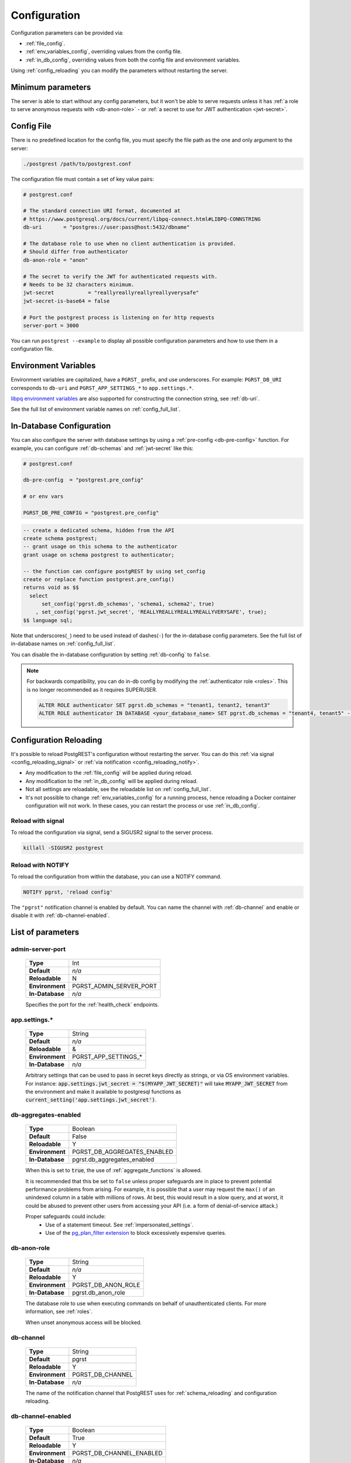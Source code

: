 .. _configuration:

Configuration
#############

Configuration parameters can be provided via:

- :ref:`file_config`.
- :ref:`env_variables_config`, overriding values from the config file.
- :ref:`in_db_config`, overriding values from both the config file and environment variables.

Using :ref:`config_reloading` you can modify the parameters without restarting the server.


Minimum parameters
==================

The server is able to start without any config parameters, but it won't be able to serve requests unless it has :ref:`a role to serve anonymous requests with <db-anon-role>` - or :ref:`a secret to use for JWT authentication <jwt-secret>`.

.. _file_config:

Config File
===========

There is no predefined location for the config file, you must specify the file path as the one and only argument to the server:

.. code:: bash

  ./postgrest /path/to/postgrest.conf

The configuration file must contain a set of key value pairs:

.. code::

  # postgrest.conf

  # The standard connection URI format, documented at
  # https://www.postgresql.org/docs/current/libpq-connect.html#LIBPQ-CONNSTRING
  db-uri       = "postgres://user:pass@host:5432/dbname"

  # The database role to use when no client authentication is provided.
  # Should differ from authenticator
  db-anon-role = "anon"

  # The secret to verify the JWT for authenticated requests with.
  # Needs to be 32 characters minimum.
  jwt-secret           = "reallyreallyreallyreallyverysafe"
  jwt-secret-is-base64 = false

  # Port the postgrest process is listening on for http requests
  server-port = 3000

You can run ``postgrest --example`` to display all possible configuration parameters and how to use them in a configuration file.

.. _env_variables_config:

Environment Variables
=====================

Environment variables are capitalized, have a ``PGRST_`` prefix, and use underscores. For example: ``PGRST_DB_URI`` corresponds to ``db-uri`` and ``PGRST_APP_SETTINGS_*`` to ``app.settings.*``.

`libpq environment variables <https://www.postgresql.org/docs/current/libpq-envars.html>`_ are also supported for constructing the connection string, see :ref:`db-uri`.

See the full list of environment variable names on :ref:`config_full_list`.

.. _in_db_config:

In-Database Configuration
=========================

You can also configure the server with database settings by using a :ref:`pre-config <db-pre-config>` function. For example, you can configure :ref:`db-schemas` and :ref:`jwt-secret` like this:

.. code-block::

  # postgrest.conf

  db-pre-config  = "postgrest.pre_config"

  # or env vars

  PGRST_DB_PRE_CONFIG = "postgrest.pre_config"

.. code-block:: postgresql

  -- create a dedicated schema, hidden from the API
  create schema postgrest;
  -- grant usage on this schema to the authenticator
  grant usage on schema postgrest to authenticator;

  -- the function can configure postgREST by using set_config
  create or replace function postgrest.pre_config()
  returns void as $$
    select
        set_config('pgrst.db_schemas', 'schema1, schema2', true)
      , set_config('pgrst.jwt_secret', 'REALLYREALLYREALLYREALLYVERYSAFE', true);
  $$ language sql;

Note that underscores(``_``) need to be used instead of dashes(``-``) for the in-database config parameters. See the full list of in-database names on :ref:`config_full_list`.

You can disable the in-database configuration by setting :ref:`db-config` to ``false``.

.. note::
  For backwards compatibility, you can do in-db config by modifying the :ref:`authenticator role <roles>`. This is no longer recommended as it requires SUPERUSER.

  .. code:: postgresql

     ALTER ROLE authenticator SET pgrst.db_schemas = "tenant1, tenant2, tenant3"
     ALTER ROLE authenticator IN DATABASE <your_database_name> SET pgrst.db_schemas = "tenant4, tenant5" -- database-specific setting, overrides the previous setting

.. _config_reloading:

Configuration Reloading
=======================

It's possible to reload PostgREST's configuration without restarting the server. You can do this :ref:`via signal <config_reloading_signal>` or :ref:`via notification <config_reloading_notify>`.

- Any modification to the :ref:`file_config` will be applied during reload.
- Any modification to the :ref:`in_db_config` will be applied during reload.
- Not all settings are reloadable, see the reloadable list on :ref:`config_full_list`.
- It's not possible to change :ref:`env_variables_config` for a running process, hence reloading a Docker container configuration will not work. In these cases, you can restart the process or use :ref:`in_db_config`.

.. _config_reloading_signal:

Reload with signal
------------------

To reload the configuration via signal, send a SIGUSR2 signal to the server process.

.. code:: bash

  killall -SIGUSR2 postgrest

.. _config_reloading_notify:

Reload with NOTIFY
------------------

To reload the configuration from within the database, you can use a NOTIFY command.

.. code:: postgresql

   NOTIFY pgrst, 'reload config'

The ``"pgrst"`` notification channel is enabled by default. You can name the channel with :ref:`db-channel` and enable or disable it with :ref:`db-channel-enabled`.

.. _config_full_list:

List of parameters
==================

.. _admin-server-port:

admin-server-port
-----------------

  =============== =======================
  **Type**        Int
  **Default**     `n/a`
  **Reloadable**  N
  **Environment** PGRST_ADMIN_SERVER_PORT
  **In-Database** `n/a`
  =============== =======================

  Specifies the port for the :ref:`health_check` endpoints.

.. _app.settings.*:

app.settings.*
--------------

  =============== =======================
  **Type**        String
  **Default**     `n/a`
  **Reloadable**  &
  **Environment** PGRST_APP_SETTINGS_*
  **In-Database** `n/a`
  =============== =======================

  Arbitrary settings that can be used to pass in secret keys directly as strings, or via OS environment variables. For instance: :code:`app.settings.jwt_secret = "$(MYAPP_JWT_SECRET)"` will take :code:`MYAPP_JWT_SECRET` from the environment and make it available to postgresql functions as :code:`current_setting('app.settings.jwt_secret')`.

.. _db-aggregates-enabled:

db-aggregates-enabled
---------------------

  =============== =======================
  **Type**        Boolean
  **Default**     False
  **Reloadable**  Y
  **Environment** PGRST_DB_AGGREGATES_ENABLED
  **In-Database** pgrst.db_aggregates_enabled
  =============== =======================


  When this is set to :code:`true`, the use of :ref:`aggregate_functions` is allowed.

  It is recommended that this be set to ``false`` unless proper safeguards are in place to prevent potential performance problems from arising. For example, it is possible that a user may request the ``max()`` of an unindexed column in a table with millions of rows. At best, this would result in a slow query, and at worst, it could be abused to prevent other users from accessing your API (i.e. a form of denial-of-service attack.)

  Proper safeguards could include:
    - Use of a statement timeout. See :ref:`impersonated_settings`.
    - Use of the `pg_plan_filter extension <https://github.com/pgexperts/pg_plan_filter>`_ to block excessively expensive queries.

.. _db-anon-role:

db-anon-role
------------

  =============== =======================
  **Type**        String
  **Default**     `n/a`
  **Reloadable**  Y
  **Environment** PGRST_DB_ANON_ROLE
  **In-Database** pgrst.db_anon_role
  =============== =======================

  The database role to use when executing commands on behalf of unauthenticated clients. For more information, see :ref:`roles`.

  When unset anonymous access will be blocked.

.. _db-channel:

db-channel
----------

  =============== =======================
  **Type**        String
  **Default**     pgrst
  **Reloadable**  Y
  **Environment** PGRST_DB_CHANNEL
  **In-Database** `n/a`
  =============== =======================

  The name of the notification channel that PostgREST uses for :ref:`schema_reloading` and configuration reloading.

.. _db-channel-enabled:

db-channel-enabled
------------------

  =============== =======================
  **Type**        Boolean
  **Default**     True
  **Reloadable**  Y
  **Environment** PGRST_DB_CHANNEL_ENABLED
  **In-Database** `n/a`
  =============== =======================

  When this is set to :code:`true`, the notification channel specified in :ref:`db-channel` is enabled.

  You should set this to ``false`` when using PostgresSQL behind an external connection pooler such as PgBouncer working in transaction pooling mode. See :ref:`this section <external_connection_poolers>` for more information.

.. _db-config:

db-config
---------

  =============== =======================
  **Type**        Boolean
  **Default**     True
  **Reloadable**  Y
  **Environment** PGRST_DB_CONFIG
  **In-Database** `n/a`
  =============== =======================

   Enables the in-database configuration.

.. _db-pre-config:

db-pre-config
-------------

  =============== =======================
  **Type**        String
  **Default**     `n/a`
  **Reloadable**  Y
  **Environment** PGRST_DB_PRE_CONFIG
  **In-Database** pgrst.db_pre_config
  =============== =======================

   Name of the function that does :ref:`in_db_config`.

.. _db-extra-search-path:

db-extra-search-path
--------------------

  =============== ==========================
  **Type**        String
  **Default**     public
  **Reloadable**  Y
  **Environment** PGRST_DB_EXTRA_SEARCH_PATH
  **In-Database** pgrst.db_extra_search_path
  =============== ==========================

  Extra schemas to add to the `search_path <https://www.postgresql.org/docs/current/ddl-schemas.html#DDL-SCHEMAS-PATH>`_ of every request. These schemas tables, views and stored procedures **don't get API endpoints**, they can only be referred from the database objects inside your :ref:`db-schemas`.

  This parameter was meant to make it easier to use **PostgreSQL extensions** (like PostGIS) that are outside of the :ref:`db-schemas`.

  Multiple schemas can be added in a comma-separated string, e.g. ``public, extensions``.

.. _db-max-rows:

db-max-rows
-----------

  =============== ==========================
  **Type**        Int
  **Default**     ∞
  **Reloadable**  Y
  **Environment** PGRST_DB_MAX_ROWS
  **In-Database** pgrst.db_max_rows
  =============== ==========================

  *For backwards compatibility, this config parameter is also available without prefix as "max-rows".*

  A hard limit to the number of rows PostgREST will fetch from a view, table, or stored procedure. Limits payload size for accidental or malicious requests.

.. _db-plan-enabled:

db-plan-enabled
---------------

  =============== ==========================
  **Type**        Boolean
  **Default**     False
  **Reloadable**  Y
  **Environment** PGRST_DB_PLAN_ENABLED
  **In-Database** pgrst.db_plan_enabled
  =============== ==========================

  When this is set to :code:`true`, the execution plan of a request can be retrieved by using the :code:`Accept: application/vnd.pgrst.plan` header. See :ref:`explain_plan`.

.. _db-pool:

db-pool
-------

  =============== ==========================
  **Type**        Int
  **Default**     10
  **Reloadable**  N
  **Environment** PGRST_DB_POOL
  **In-Database** n/a
  =============== ==========================

  Number of maximum connections to keep open in PostgREST's database pool.

.. _db-pool-acquisition-timeout:

db-pool-acquisition-timeout
---------------------------

  =============== =================================
  **Type**        Int
  **Default**     10
  **Reloadable**  N
  **Environment** PGRST_DB_POOL_ACQUISITION_TIMEOUT
  **In-Database** `n/a`
  =============== =================================

  Specifies the maximum time in seconds that the request will wait for the pool to free up a connection slot to the database.

.. _db-pool-max-idletime:

db-pool-max-idletime
--------------------

  =============== =================================
  **Type**        Int
  **Default**     30
  **Reloadable**  N
  **Environment** PGRST_DB_POOL_MAX_IDLETIME
  **In-Database** `n/a`
  =============== =================================

   *For backwards compatibility, this config parameter is also available as “db-pool-timeout”.*

   Time in seconds to close idle pool connections.

.. _db-pool-max-lifetime:

db-pool-max-lifetime
--------------------

  =============== =================================
  **Type**        Int
  **Default**     1800
  **Reloadable**  N
  **Environment** PGRST_DB_POOL_MAX_LIFETIME
  **In-Database** `n/a`
  =============== =================================

  Specifies the maximum time in seconds of an existing connection in the pool.

.. _db-pool-automatic-recovery:

db-pool-automatic-recovery
--------------------------

  =============== =================================
  **Type**        Boolean
  **Default**     True
  **Reloadable**  Y
  **Environment** PGRST_DB_POOL_AUTOMATIC_RECOVERY
  **In-Database** `n/a`
  =============== =================================

  Enables or disables connection retrying.

  When disabled, PostgREST would terminate immediately after connection loss instead of retrying indefinitely. See :ref:`this section <automatic_recovery>` for more information.

.. _db-pre-request:

db-pre-request
--------------

  =============== =================================
  **Type**        String
  **Default**     `n/a`
  **Reloadable**  Y
  **Environment** PGRST_DB_PRE_REQUEST
  **In-Database** pgrst.db_pre_request
  =============== =================================

  *For backwards compatibility, this config parameter is also available without prefix as "pre-request".*

  A schema-qualified stored procedure name to call right after the :ref:`tx_settings` are set. See :ref:`pre-request`.

.. _db-prepared-statements:

db-prepared-statements
----------------------

  =============== =================================
  **Type**        Boolean
  **Default**     True
  **Reloadable**  Y
  **Environment** PGRST_DB_PREPARED_STATEMENTS
  **In-Database** pgrst.db_prepared_statements
  =============== =================================

  Enables or disables prepared statements.

  When disabled, the generated queries will be parameterized (invulnerable to SQL injection) but they will not be prepared (cached in the database session). Not using prepared statements will noticeably decrease performance, so it's recommended to always have this setting enabled.

  You should only set this to ``false`` when using PostgresSQL behind an external connection pooler such as PgBouncer working in transaction pooling mode. See :ref:`this section <external_connection_poolers>` for more information.

.. _db-root-spec:

db-root-spec
------------

  =============== =================================
  **Type**        String
  **Default**     `n/a`
  **Reloadable**  Y
  **Environment** PGRST_DB_ROOT_SPEC
  **In-Database** pgrst.db_root_spec
  =============== =================================

  Function to override the OpenAPI response. See :ref:`override_openapi`.

.. _db-schemas:

db-schemas
----------

  =============== =================================
  **Type**        String
  **Default**     public
  **Reloadable**  Y
  **Environment** PGRST_DB_SCHEMAS
  **In-Database** pgrst.db_schemas
  =============== =================================

  *For backwards compatibility, this config parameter is also available in singular as "db-schema".*

  The list of database schemas to expose to clients. See :ref:`schemas`.

.. _db-tx-end:

db-tx-end
---------

  =============== =================================
  **Type**        String
  **Default**     commit
  **Reloadable**  N
  **Environment** PGRST_DB_TX_END
  **In-Database** `n/a`
  =============== =================================

  Specifies how to terminate the database transactions.

  .. code:: bash

    # The transaction is always committed
    db-tx-end = "commit"

    # The transaction is committed unless a "Prefer: tx=rollback" header is sent
    db-tx-end = "commit-allow-override"

    # The transaction is always rolled back
    db-tx-end = "rollback"

    # The transaction is rolled back unless a "Prefer: tx=commit" header is sent
    db-tx-end = "rollback-allow-override"

.. _db-uri:

db-uri
------

  =============== =================================
  **Type**        String
  **Default**     postgresql://
  **Reloadable**  N
  **Environment** PGRST_DB_URI
  **In-Database** `n/a`
  =============== =================================

  The standard `PostgreSQL connection string <https://www.postgresql.org/docs/current/libpq-connect.html#LIBPQ-CONNSTRING>`_, there are different ways to specify it:

URI Format
~~~~~~~~~~

  .. code::

    "postgres://authenticator:mysecretpassword@localhost:5433/postgres?parameters=val"

  - Under this format symbols and unusual characters in the password or other fields should be percent encoded to avoid a parse error.
  - If enforcing an SSL connection to the database is required you can use `sslmode <https://www.postgresql.org/docs/current/libpq-ssl.html#LIBPQ-SSL-SSLMODE-STATEMENTS>`_ in the URI, for example ``postgres://user:pass@host:5432/dbname?sslmode=require``.
  - The user with whom PostgREST connects to the database is also known as the ``authenticator`` role. For more information see :ref:`roles`.
  - When running PostgREST on the same machine as PostgreSQL, it is also possible to connect to the database using a `Unix socket <https://en.wikipedia.org/wiki/Unix_domain_socket>`_ and the `Peer Authentication method <https://www.postgresql.org/docs/current/auth-peer.html>`_ as an alternative to TCP/IP communication and authentication with a password, this also grants higher performance.  To do this you can omit the host and the password, e.g. ``postgres://user@/dbname``, see the `libpq connection string <https://www.postgresql.org/docs/current/libpq-connect.html#LIBPQ-CONNSTRING>`_ documentation for more details.

Keyword/Value Format
~~~~~~~~~~~~~~~~~~~~

  .. code::

    "host=localhost port=5433 user=authenticator password=mysecretpassword dbname=postgres"

LIBPQ Environment Variables
~~~~~~~~~~~~~~~~~~~~~~~~~~~

  .. code::

    PGHOST=localhost PGPORT=5433 PGUSER=authenticator PGDATABASE=postgres

  Any parameter that is not set in the above formats is read from `libpq environment variables <https://www.postgresql.org/docs/current/libpq-envars.html>`_. The default connection string is ``postgresql://``, which reads **all** parameters from the environment.

External config file
~~~~~~~~~~~~~~~~~~~~

  Choosing a value for this parameter beginning with the at sign such as ``@filename`` (e.g. ``@./configs/my-config``) loads the connection string out of an external file.

.. _jwt-aud:

jwt-aud
-------

  =============== =================================
  **Type**        String
  **Default**     `n/a`
  **Reloadable**  Y
  **Environment** PGRST_JWT_AUD
  **In-Database** pgrst.jwt_aud
  =============== =================================

  Specifies the `JWT audience claim <https://datatracker.ietf.org/doc/html/rfc7519#section-4.1.3>`_. If this claim is present in the client provided JWT then you must set this to the same value as in the JWT, otherwise verifying the JWT will fail.

.. _jwt-role-claim-key:

jwt-role-claim-key
------------------

  =============== =================================
  **Type**        String
  **Default**     .role
  **Reloadable**  Y
  **Environment** PGRST_JWT_ROLE_CLAIM_KEY
  **In-Database** pgrst.jwt_role_claim_key
  =============== =================================

  *For backwards compatibility, this config parameter is also available without prefix as "role-claim-key".*

  A JSPath DSL that specifies the location of the :code:`role` key in the JWT claims. This can be used to consume a JWT provided by a third party service like Auth0, Okta or Keycloak. Usage examples:

  .. code:: bash

    # {"postgrest":{"roles": ["other", "author"]}}
    # the DSL accepts characters that are alphanumerical or one of "_$@" as keys
    jwt-role-claim-key = ".postgrest.roles[1]"

    # {"https://www.example.com/role": { "key": "author }}
    # non-alphanumerical characters can go inside quotes(escaped in the config value)
    jwt-role-claim-key = ".\"https://www.example.com/role\".key"

.. _jwt-secret:

jwt-secret
----------

  =============== =================================
  **Type**        String
  **Default**     `n/a`
  **Reloadable**  Y
  **Environment** PGRST_JWT_SECRET
  **In-Database** pgrst.jwt_secret
  =============== =================================

  The secret or `JSON Web Key (JWK) (or set) <https://datatracker.ietf.org/doc/html/rfc7517>`_ used to decode JWT tokens clients provide for authentication. For security the key must be **at least 32 characters long**. If this parameter is not specified then PostgREST refuses authentication requests. Choosing a value for this parameter beginning with the at sign such as :code:`@filename` loads the secret out of an external file. This is useful for automating deployments. Note that any binary secrets must be base64 encoded. Both symmetric and asymmetric cryptography are supported. For more info see :ref:`asym_keys`.

  Choosing a value for this parameter beginning with the at sign such as ``@filename`` (e.g. ``@./configs/my-config``) loads the secret out of an external file.

  .. warning::

     Only when using the :ref:`file_config`, if the ``jwt-secret`` contains a ``$`` character by itself it will give errors. In this case, use ``$$`` and PostgREST will interpret it as a single ``$`` character.

.. _jwt-secret-is-base64:

jwt-secret-is-base64
--------------------

  =============== =================================
  **Type**        Boolean
  **Default**     False
  **Reloadable**  Y
  **Environment** PGRST_JWT_SECRET_IS_BASE64
  **In-Database** pgrst.jwt_secret_is_base64
  =============== =================================

  When this is set to :code:`true`, the value derived from :code:`jwt-secret` will be treated as a base64 encoded secret.

.. _jwt-cache-max-lifetime:

jwt-cache-max-lifetime
----------------------

  =============== =================================
  **Type**        Int
  **Default**     0
  **Reloadable**  Y
  **Environment** PGRST_JWT_CACHE_MAX_LIFETIME
  **In-Database** pgrst.jwt_cache_max_lifetime
  =============== =================================

  Maximum number of seconds of lifetime for cached entries. The default :code:`0` disables caching. See :ref:`jwt_caching`.

.. _log-level:

log-level
---------

  =============== =================================
  **Type**        String
  **Default**     error
  **Reloadable**  N
  **Environment** PGRST_LOG_LEVEL
  **In-Database** `n/a`
  =============== =================================

  Specifies the level of information to be logged while running PostgREST.

  .. code:: bash

      # Only startup and db connection recovery messages are logged
      log-level = "crit"

      # All the "crit" level events plus server errors (status 5xx) are logged
      log-level = "error"

      # All the "error" level events plus request errors (status 4xx) are logged
      log-level = "warn"

      # All the "warn" level events plus all requests (every status code) are logged
      log-level = "info"


  Because currently there's no buffering for logging, the levels with minimal logging(``crit/error``) will increase throughput.

.. _openapi-mode:

openapi-mode
------------

  =============== =================================
  **Type**        String
  **Default**     follow-privileges
  **Reloadable**  Y
  **Environment** PGRST_OPENAPI_MODE
  **In-Database** pgrst.openapi_mode
  =============== =================================

  Specifies how the OpenAPI output should be displayed.

  .. code:: bash

    # Follows the privileges of the JWT role claim (or from db-anon-role if the JWT is not sent)
    # Shows information depending on the permissions that the role making the request has
    openapi-mode = "follow-privileges"

    # Ignores the privileges of the JWT role claim (or from db-anon-role if the JWT is not sent)
    # Shows all the exposed information, regardless of the permissions that the role making the request has
    openapi-mode = "ignore-privileges"

    # Disables the OpenApi output altogether.
    # Throws a `404 Not Found` error when accessing the API root path
    openapi-mode = "disabled"

.. _openapi-security-active:

openapi-security-active
-----------------------

  =============== =================================
  **Type**        Boolean
  **Default**     False
  **Reloadable**  Y
  **Environment** PGRST_OPENAPI_SECURITY_ACTIVE
  **In-Database** pgrst.openapi_security_active
  =============== =================================

When this is set to :code:`true`, security options are included in the :ref:`OpenAPI output <open-api>`.

.. _openapi-server-proxy-uri:

openapi-server-proxy-uri
------------------------

  =============== =================================
  **Type**        String
  **Default**     `n/a`
  **Reloadable**  N
  **Environment** PGRST_OPENAPI_SERVER_PROXY_URI
  **In-Database** pgrst.openapi_server_proxy_uri
  =============== =================================

  Overrides the base URL used within the OpenAPI self-documentation hosted at the API root path. Use a complete URI syntax :code:`scheme:[//[user:password@]host[:port]][/]path[?query][#fragment]`. Ex. :code:`https://postgrest.com`

  .. code:: json

    {
      "swagger": "2.0",
      "info": {
        "version": "0.4.3.0",
        "title": "PostgREST API",
        "description": "This is a dynamic API generated by PostgREST"
      },
      "host": "postgrest.com:443",
      "basePath": "/",
      "schemes": [
        "https"
      ]
    }

.. _server_cors_allowed_origins:

server-cors-allowed-origins
---------------------------

  =============== ===================================
  **Type**        String
  **Default**     `n/a`
  **Reloadable**  N
  **Environment** PGRST_SERVER_CORS_ALLOWED_ORIGINS
  **In-Database** `pgrst.server_cors_allowed_origins`
  =============== ===================================

  Specifies allowed CORS origins in this config. See :ref:`cors`.

  When this is not set or set to :code:`""`, PostgREST **accepts** CORS requests from any domain.

.. _server-host:

server-host
-----------

  =============== =================================
  **Type**        String
  **Default**     !4
  **Reloadable**  N
  **Environment** PGRST_SERVER_HOST
  **In-Database** `n/a`
  =============== =================================

  Where to bind the PostgREST web server. In addition to the usual address options, PostgREST interprets these reserved addresses with special meanings:

  * :code:`*` - any IPv4 or IPv6 hostname
  * :code:`*4` - any IPv4 or IPv6 hostname, IPv4 preferred
  * :code:`!4` - any IPv4 hostname
  * :code:`*6` - any IPv4 or IPv6 hostname, IPv6 preferred
  * :code:`!6` - any IPv6 hostname

.. _server-port:

server-port
-----------

  =============== =================================
  **Type**        Int
  **Default**     3000
  **Reloadable**  N
  **Environment** PGRST_SERVER_PORT
  **In-Database** `n/a`
  =============== =================================

  The TCP port to bind the web server. Use ``0`` to automatically assign a port.

.. _server-trace-header:

server-trace-header
-------------------

  =============== =================================
  **Type**        String
  **Default**     `n/a`
  **Reloadable**  Y
  **Environment** PGRST_SERVER_TRACE_HEADER
  **In-Database** pgrst.server_trace_header
  =============== =================================

  The header name used to trace HTTP requests. See :ref:`trace_header`.

.. _server-timing-enabled:

server-timing-enabled
---------------------

  =============== =================================
  **Type**        Boolean
  **Default**     False
  **Reloadable**  Y
  **Environment** PGRST_SERVER_TIMING_ENABLED
  **In-Database** `n/a`
  =============== =================================

  Enables the `Server-Timing <https://developer.mozilla.org/en-US/docs/Web/HTTP/Headers/Server-Timing>`_ header.
  See :ref:`server-timing_header`.

.. _server-unix-socket:

server-unix-socket
------------------

  =============== =================================
  **Type**        String
  **Default**     `n/a`
  **Reloadable**  N
  **Environment** PGRST_SERVER_UNIX_SOCKET
  **In-Database** `n/a`
  =============== =================================

  `Unix domain socket <https://en.wikipedia.org/wiki/Unix_domain_socket>`_ where to bind the PostgREST web server.
  If specified, this takes precedence over :ref:`server-port`. Example:

  .. code:: bash

    server-unix-socket = "/tmp/pgrst.sock"

.. _server-unix-socket-mode:

server-unix-socket-mode
-----------------------

  =============== =================================
  **Type**        String
  **Default**     660
  **Reloadable**  N
  **Environment** PGRST_SERVER_UNIX_SOCKET_MODE
  **In-Database** `n/a`
  =============== =================================

  `Unix file mode <https://en.wikipedia.org/wiki/File_system_permissions>`_ to be set for the socket specified in :ref:`server-unix-socket`
  Needs to be a valid octal between 600 and 777.

  .. code:: bash

    server-unix-socket-mode = "660"
